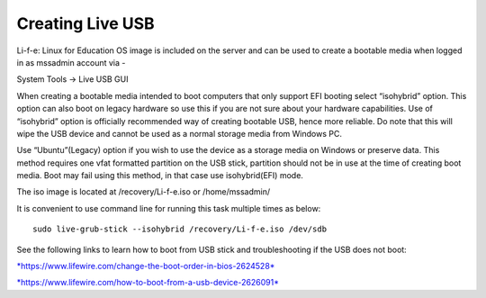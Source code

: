 Creating Live USB
=================
Li-f-e: Linux for Education OS image is included on the server and can
be used to create a bootable media when logged in as mssadmin account
via -

System Tools -> Live USB GUI

When creating a bootable media intended to boot computers that only
support EFI booting select “isohybrid” option. This option can also boot
on legacy hardware so use this if you are not sure about your hardware
capabilities. Use of “isohybrid” option is officially recommended way of
creating bootable USB, hence more reliable. Do note that this will wipe the USB device and
cannot be used as a normal storage media from Windows PC. 

Use “Ubuntu”(Legacy) option if you wish to use the device as a storage media on Windows or
preserve data. This method requires one vfat formatted partition on the USB stick, partition should not be in use at the time of creating boot media. Boot may fail using this method, in that case use isohybrid(EFI) mode.

The iso image is located at /recovery/Li-f-e.iso or /home/mssadmin/

It is convenient to use command line for running this task multiple
times as below:

::

    sudo live-grub-stick --isohybrid /recovery/Li-f-e.iso /dev/sdb

See the following links to learn how to boot from USB stick and
troubleshooting if the USB does not boot:

`*https://www.lifewire.com/change-the-boot-order-in-bios-2624528* <https://www.lifewire.com/change-the-boot-order-in-bios-2624528>`__

`*https://www.lifewire.com/how-to-boot-from-a-usb-device-2626091* <https://www.lifewire.com/how-to-boot-from-a-usb-device-2626091>`__
